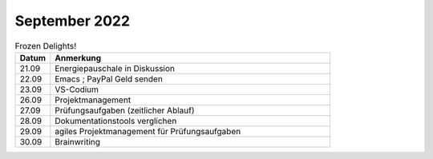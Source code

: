 ================
 September 2022
================


.. list-table:: Frozen Delights!
   :widths: 10 80
   :header-rows: 1

   * - Datum
     - Anmerkung
   * - 21.09
     - Energiepauschale in Diskussion
   * - 22.09
     - Emacs
       ; PayPal Geld senden
   * - 23.09
     - VS-Codium   
   * - 26.09
     - Projektmanagement
   * - 27.09
     - Prüfungsaufgaben (zeitlicher Ablauf)
   * - 28.09
     - Dokumentationstools verglichen
   * - 29.09
     - agiles Projektmanagement für Prüfungsaufgaben
   * - 30.09
     - Brainwriting
     

